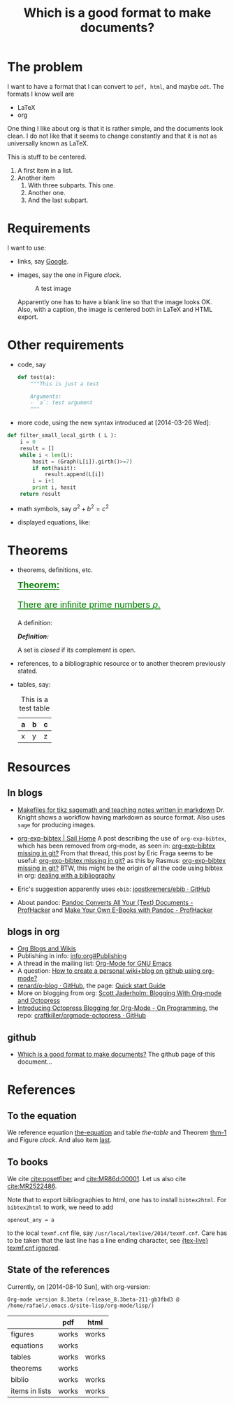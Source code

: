 #+title: Which is a good format to make documents?
#+options: toc:nil tex:imagemagick
# #+property: cache yes 
# #+property: exports results

#+latex_header: \usepackage{amsthm}
#+latex_header: \newtheorem{theorem}{Theorem}
#+latex_header: \newtheorem{definition}{Definition}

#+latex_header: \usepackage{fontspec}
#+latex_header: \setromanfont{Purisa}
#+latex_header: \setsansfont{Verdana}
#+latex_header: \setmonofont{Ubuntu Mono}

#+LaTeX_HEADER: \hypersetup{colorlinks=true, linkcolor=blue}

# see http://www.w3schools.com/css/css_font.asp for more info
#+HTML_HEAD: <style>.theorem {font-size: 1.5em; color: green; font-family: arial; text-decoration:underline;}
#+HTML_HEAD: .theorem:before {content: "Theorem: "; font-weight: bold}</style>
#+HTML_HEAD: <style>.definition {}
#+HTML_HEAD: .definition:before {content: "Definition: "; font-style: italic; font-weight: bold}</style>

* The problem

  I want to have a format that I can convert to ~pdf, html~, and maybe
  ~odt~. The formats I know well are

  - LaTeX
  - org

  One thing I like about org is that it is rather simple, and the
  documents look clean. I do not like that it seems to change constantly
  and that it is not as universally known as LaTeX.

  #+BEGIN_CENTER
  This is stuff to be centered.
  #+END_CENTER

  #+BEGIN_COMMENT
  This is an inline comment. It will not be exported, no matter
  what. One can also mark whole subtrees with COMMENT.
  #+END_COMMENT

  1. A first item in a list.
  2. Another item
     1. With three subparts. This one.
     2. Another one.
     3. <<last>> And the last subpart.

* Requirements

I want to use:

- links, say [[http://google.com][Google]].
- images, say the one in Figure [[clock]].

  #+name: clock
  #+caption: A test image
  #+attr_latex: :width 5cm
  #+attr_html: :align center
  [[./clock.png]]
  
  Apparently one has to have a blank line so that the image looks
  OK. Also, with a caption, the image is centered both in LaTeX and
  HTML export.

* Other requirements

- code, say
  #+begin_src python
    def test(a):
        """This is just a test
        
        Arguments:
        - `a`: test argument
        """
  #+end_src

- more code, using the new syntax introduced at [2014-03-26 Wed]:


  #+ATTR_LATEX: :options basicstyle=\itshape
  #+BEGIN_SRC python
    def filter_small_local_girth ( L ):
        i = 0
        result = []
        while i < len(L):
            hasit = (Graph(L[i]).girth()>=7)
            if not(hasit):
                result.append(L[i])
            i = i+1
            print i, hasit
        return result
  #+END_SRC

- math symbols, say \(a^{2}+b^{2}=c^{2}\)
- displayed equations, like:

  #+NAME: the-equation
  <<the-equation>>
  \begin{equation}
  a^{2}+b^{2}=c^{2}
  \end{equation}

* Theorems

- theorems, definitions, etc.

  #+name: thm-1
  #+begin_theorem
  <<thm-1>>
  There are infinite prime numbers \(p\).
  #+end_theorem
  
  A definition:
  #+name: def-closed
  #+begin_definition
  A set is /closed/ if its complement is open.
  #+end_definition

- references, to a bibliographic resource or to another theorem
  previously stated.
- tables, say:

  #+caption: This is a test table
  #+NAME: the-table
  #+attr_latex: :align |c|c|c|
  #+attr_html: :align center
  |---+---+---|
  | a | b | c |
  |---+---+---|
  | x | y | z |
  |---+---+---|

* COMMENT Misc

  This block produces a picture of the code:
  #+begin_src latex :file frac.png :results raw
  \(
  \frac{1}{2}
  \)
  #+end_src

  #+RESULTS:
  [[file:frac.png]]

  #+BEGIN_SRC dot :file example1.png
    digraph test {
        size="6,5";
        home [label = "Hom"];
        prod [label = "Proucts"];
        news [label = "News"];
        cont [label = "Contact"];

        home -> {prod news cont}
    }
  #+END_SRC

  #+RESULTS:
  [[file:example1.png]]

* Resources

** In blogs

- [[http://drvinceknight.blogspot.mx/2013/04/makefiles-for-tikz-sagemath-and.html][Makefiles for tikz sagemath and teaching notes written in markdown]]
  Dr. Knight shows a workflow having markdown as source format. Also
  uses ~sage~ for producing images.

- [[http://bowenli37.wordpress.com/tag/org-exp-bibtex/][org-exp-bibtex | Sail Home]] A post describing the use of
  ~org-exp-bibtex~, which has been removed from org-mode, as seen in:
  [[http://thread.gmane.org/gmane.emacs.orgmode/67488/focus%3D67839][org-exp-bibtex missing in git?]] From that thread, this post by Eric
  Fraga seems to be useful: [[http://thread.gmane.org/gmane.emacs.orgmode/67488/focus%3D67839][org-exp-bibtex missing in git?]] as this by
  Rasmus: [[http://thread.gmane.org/gmane.emacs.orgmode/67488/focus%3D67839][org-exp-bibtex missing in git?]] BTW, this might be the
  origin of all the code using bibtex in org: [[http://article.gmane.org/gmane.emacs.orgmode/2406/match%3Dbibliography][dealing with a bibliography]]
- Eric's suggestion apparently uses ~ebib~: [[https://github.com/joostkremers/ebib][joostkremers/ebib · GitHub]]

- About pandoc: [[http://chronicle.com/blogs/profhacker/pandoc-converts-all-your-text-documents][Pandoc Converts All Your (Text) Documents -
  ProfHacker]] and [[http://chronicle.com/blogs/profhacker/make-your-own-e-books-with-pandoc][Make Your Own E-Books with Pandoc - ProfHacker]]

** blogs in org

- [[http://orgmode.org/worg/org-blog-wiki.html][Org Blogs and Wikis]]
- Publishing in info: [[info:org#Publishing]]
- A thread in the mailing list: [[http://comments.gmane.org/gmane.emacs.orgmode/45360][Org-Mode for GNU Emacs]]
- A question: [[http://stackoverflow.com/questions/8025703/how-to-create-a-personal-wikiblog-on-github-using-org-mode][How to create a personal wiki+blog on github using org-mode?]]
- [[https://github.com/renard/o-blog][renard/o-blog · GitHub]], the page: [[http://renard.github.io/o-blog/][Quick start Guide]]
- More on blogging from org: [[http://jaderholm.com/blog/blogging-with-org-mode-and-octopress][Scott Jaderholm: Blogging With Org-mode and Octopress]]
- [[http://blog.paphus.com/blog/2012/08/01/introducing-octopress-blogging-for-org-mode/][Introducing Octopress Blogging for Org-Mode - On Programming]], the
  repo: [[https://github.com/craftkiller/orgmode-octopress][craftkiller/orgmode-octopress · GitHub]]

** github

- [[http://rvf0068.github.io/org-document-test/][Which is a good format to make documents?]] The github page of this document...

* References

** To the equation

We reference equation [[the-equation]] and table [[the-table]] and Theorem
[[thm-1]] and Figure [[clock]]. And also item [[last]].

** To books

   We cite [[cite:posetfiber]] and [[cite:MR86d:00001]]. Let us also cite [[cite:MR2522486]].

   Note that to export bibliographies to html, one has to install
   ~bibtex2html~. For ~bibtex2html~ to work, we need to add
   #+BEGIN_EXAMPLE
     openout_any = a
   #+END_EXAMPLE
   to the local ~texmf.cnf~ file, say
   ~/usr/local/texlive/2014/texmf.cnf~. Care has to be taken that the
   last line has a line ending character, see [[http://www.tug.org/pipermail/tex-live/2013-May/033608.html][{tex-live} texmf.cnf
   ignored]].

** State of the references
   Currently, on [2014-08-10 Sun], with org-version:
   #+BEGIN_EXAMPLE
     Org-mode version 8.3beta (release_8.3beta-211-gb3fbd3 @ /home/rafael/.emacs.d/site-lisp/org-mode/lisp/)
   #+END_EXAMPLE

   #+attr_html: :align center
   |                | pdf   | html  |
   |----------------+-------+-------|
   | figures        | works | works |
   | equations      | works |       |
   | tables         | works | works |
   | theorems       | works |       |
   | biblio         | works | works |
   | items in lists | works | works |

#+BIBLIOGRAPHY: ./bibliotest plain limit:t


* COMMENT Local Variables

# Local Variables:
# org-latex-pdf-process: ("latexmk -xelatex -pdf -silent -f %f")
# org-confirm-babel-evaluate: nil
# org-latex-image-default-width: ".5\\linewidth"
# End:

